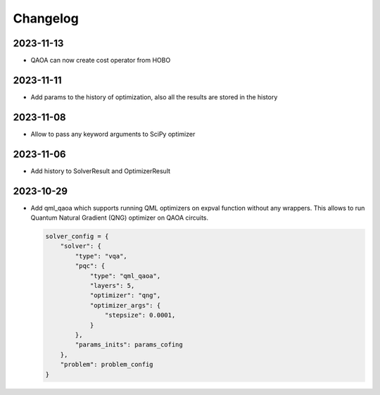 Changelog
=========

2023-11-13
----------
- QAOA can now create cost operator from HOBO

2023-11-11
----------
- Add params to the history of optimization, also all the results are stored in the history

2023-11-08
----------
- Allow to pass any keyword arguments to SciPy optimizer

2023-11-06
----------
- Add history to SolverResult and OptimizerResult

2023-10-29
----------
- Add qml_qaoa which supports running QML optimizers on expval function without any wrappers.
  This allows to run Quantum Natural Gradient (QNG) optimizer on QAOA circuits.

  .. code-block:: python

    solver_config = {
        "solver": {
            "type": "vqa",
            "pqc": {
                "type": "qml_qaoa",
                "layers": 5,
                "optimizer": "qng",
                "optimizer_args": {
                    "stepsize": 0.0001,
                }
            },
            "params_inits": params_cofing
        },
        "problem": problem_config
    }
